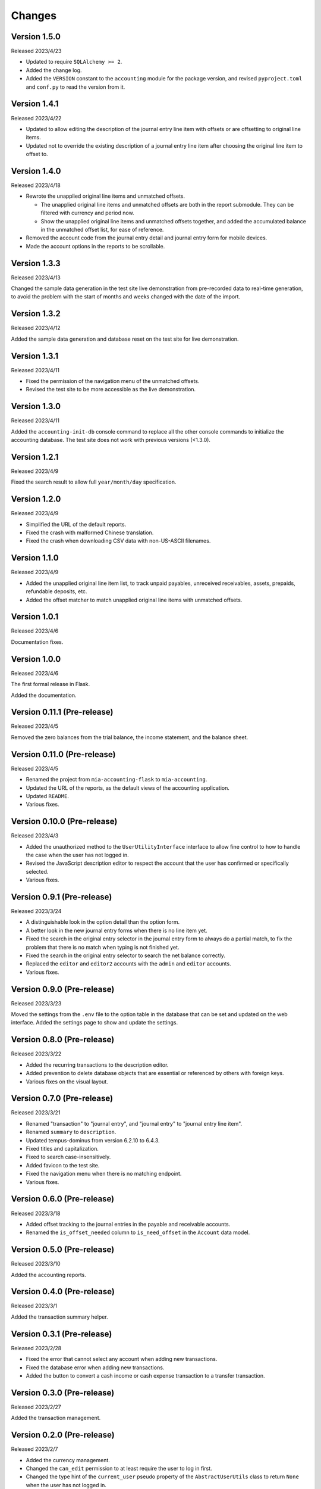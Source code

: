 Changes
=======


Version 1.5.0
-------------

Released 2023/4/23

* Updated to require ``SQLAlchemy >= 2``.
* Added the change log.
* Added the ``VERSION`` constant to the ``accounting`` module for
  the package version, and revised ``pyproject.toml`` and ``conf.py``
  to read the version from it.


Version 1.4.1
-------------

Released 2023/4/22

* Updated to allow editing the description of the journal entry line
  item with offsets or are offsetting to original line items.
* Updated not to override the existing description of a journal entry
  line item after choosing the original line item to offset to.


Version 1.4.0
-------------

Released 2023/4/18

* Rewrote the unapplied original line items and unmatched offsets.

  * The unapplied original line items and unmatched offsets are both
    in the report submodule.  They can be filtered with currency and
    period now.
  * Show the unapplied original line items and unmatched offsets
    together, and added the accumulated balance in the unmatched
    offset list, for ease of reference.

* Removed the account code from the journal entry detail and journal
  entry form for mobile devices.
* Made the account options in the reports to be scrollable.


Version 1.3.3
-------------

Released 2023/4/13

Changed the sample data generation in the test site live demonstration
from pre-recorded data to real-time generation, to avoid the problem
with the start of months and weeks changed with the date of the
import.


Version 1.3.2
-------------

Released 2023/4/12

Added the sample data generation and database reset on the test site
for live demonstration.


Version 1.3.1
-------------

Released 2023/4/11

* Fixed the permission of the navigation menu of the unmatched offsets.
* Revised the test site to be more accessible as the live demonstration.


Version 1.3.0
-------------

Released 2023/4/11

Added the ``accounting-init-db`` console command to replace all the
other console commands to initialize the accounting database.  The
test site does not work with previous versions (<1.3.0).


Version 1.2.1
-------------

Released 2023/4/9

Fixed the search result to allow full ``year/month/day``
specification.


Version 1.2.0
-------------

Released 2023/4/9

* Simplified the URL of the default reports.
* Fixed the crash with malformed Chinese translation.
* Fixed the crash when downloading CSV data with non-US-ASCII
  filenames.


Version 1.1.0
-------------

Released 2023/4/9

* Added the unapplied original line item list, to track unpaid
  payables, unreceived receivables, assets, prepaids, refundable
  deposits, etc.
* Added the offset matcher to match unapplied original line items
  with unmatched offsets.


Version 1.0.1
-------------

Released 2023/4/6

Documentation fixes.


Version 1.0.0
-------------

Released 2023/4/6

The first formal release in Flask.

Added the documentation.


Version 0.11.1 (Pre-release)
----------------------------

Released 2023/4/5

Removed the zero balances from the trial balance, the income
statement, and the balance sheet.


Version 0.11.0 (Pre-release)
----------------------------

Released 2023/4/5

* Renamed the project from ``mia-accounting-flask`` to
  ``mia-accounting``.
* Updated the URL of the reports, as the default views of the
  accounting application.
* Updated ``README``.
* Various fixes.


Version 0.10.0 (Pre-release)
----------------------------

Released 2023/4/3

* Added the unauthorized method to the ``UserUtilityInterface``
  interface to allow fine control to how to handle the case when the
  user has not logged in.
* Revised the JavaScript description editor to respect the account
  that the user has confirmed or specifically selected.
* Various fixes.


Version 0.9.1 (Pre-release)
---------------------------

Released 2023/3/24

* A distinguishable look in the option detail than the option form.
* A better look in the new journal entry forms when there is no line
  item yet.
* Fixed the search in the original entry selector in the journal
  entry form to always do a partial match, to fix the problem that
  there is no match when typing is not finished yet.
* Fixed the search in the original entry selector to search the net
  balance correctly.
* Replaced the ``editor`` and ``editor2`` accounts with the ``admin``
  and ``editor`` accounts.
* Various fixes.


Version 0.9.0 (Pre-release)
---------------------------

Released 2023/3/23

Moved the settings from the ``.env`` file to the option table in the
database that can be set and updated on the web interface.  Added the
settings page to show and update the settings.


Version 0.8.0 (Pre-release)
---------------------------

Released 2023/3/22

* Added the recurring transactions to the description editor.
* Added prevention to delete database objects that are essential or
  referenced by others with foreign keys.
* Various fixes on the visual layout.


Version 0.7.0 (Pre-release)
---------------------------

Released 2023/3/21

* Renamed "transaction" to "journal entry", and "journal entry" to
  "journal entry line item".
* Renamed ``summary`` to ``description``.
* Updated tempus-dominus from version 6.2.10 to 6.4.3.
* Fixed titles and capitalization.
* Fixed to search case-insensitively.
* Added favicon to the test site.
* Fixed the navigation menu when there is no matching endpoint.
* Various fixes.


Version 0.6.0 (Pre-release)
---------------------------

Released 2023/3/18

* Added offset tracking to the journal entries in the payable and
  receivable accounts.
* Renamed the ``is_offset_needed`` column to ``is_need_offset`` in
  the ``Account`` data model.


Version 0.5.0 (Pre-release)
---------------------------

Released 2023/3/10

Added the accounting reports.


Version 0.4.0 (Pre-release)
---------------------------

Released 2023/3/1

Added the transaction summary helper.


Version 0.3.1 (Pre-release)
---------------------------

Released 2023/2/28

* Fixed the error that cannot select any account when adding new
  transactions.
* Fixed the database error when adding new transactions.
* Added the button to convert a cash income or cash expense
  transaction to a transfer transaction.


Version 0.3.0 (Pre-release)
---------------------------

Released 2023/2/27

Added the transaction management.


Version 0.2.0 (Pre-release)
---------------------------

Released 2023/2/7

* Added the currency management.
* Changed the ``can_edit`` permission to at least require the user to
  log in first.
* Changed the type hint of the ``current_user`` pseudo property of
  the ``AbstractUserUtils`` class to return ``None`` when the user
  has not logged in.


Version 0.1.1 (Pre-release)
---------------------------

Released 2023/2/3

Finalized the account management, with tests and reordering.


Version 0.1.0 (Pre-release)
---------------------------

Released 2023/2/3

Added the account management, and updated the API to initialize the
accounting application.


Version 0.0.0 (Pre-release)
---------------------------

Released 2023/2/3

Initial release with main account list, localization, pagination,
query, permission, Sphinx documentation, and a test case based on a
test demonstration site.
